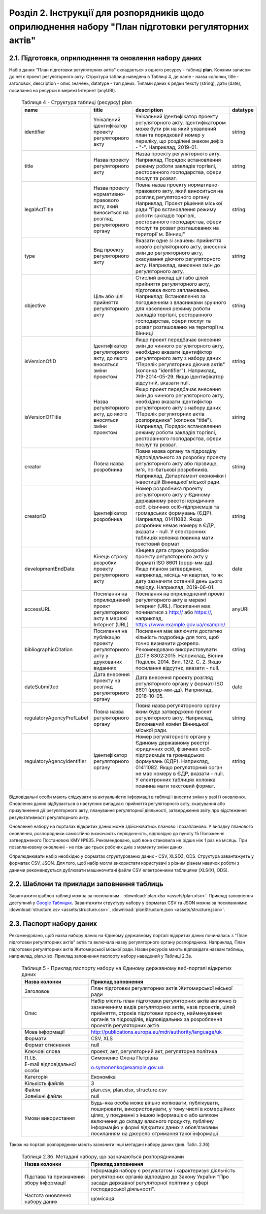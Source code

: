 Розділ 2. Інструкції для розпорядників щодо оприлюднення набору "План підготовки регуляторних актів"
######################################################################################################

2.1. Підготовка, оприлюднення та оновлення набору даних
************************************************************

Набір даних "План підготовки регуляторних актів" складається з одного ресурсу - таблиці **plan**. Кожним записом до неї є проект регуляторного акту. Структура таблиці наведена в Таблиці 4, де name - назва колонки, title - заголовок, description - опис значень, datatype - тип даних. Типами даних є рядки тексту (string), дати (date), посилання на ресурси в мережі Інтернет (anyURI).

	.. csv-table:: Таблиця 4 - Структура таблиці (ресурсу) plan
		:header-rows: 1

		name,title,description,datatype
		identifier,Унікальний ідентифікатор проекту регуляторного акту,"Унікальний ідентифікатор проекту регуляторного акту. Ідентифікатором може бути рік на який ухвалений план та порядковий номер у переліку, що розділені знаком дефіз - ""-"". Наприклад, 2019-01.",string
		title,Назва проекту регуляторного акту,"Назва проекту регуляторного акту. Наприклад, Порядок встановлення режиму роботи закладів торгівлі, ресторанного господарства, сфери послуг та розваг.",string
		legalActTitle,"Назва проекту нормативно-правового акту, який виноситься на розгляд регуляторного органу","Повна назва проекту нормативно-правового акту, який виноситься на розгляд регуляторного органу Наприклад, Проект рішення міської ради ""Про встановлення режиму роботи закладів торгівлі, ресторанного господарства, сфери послуг та розваг розташованих на території м. Вінниці""",string
		type,Вид проекту регуляторного акту,"Вказати одне зі значень: прийняття нового регуляторного акту, внесення змін до регуляторного акту, скасування діючого регуляторного акту. Наприклад, внесення змін до регуляторного акту.",string
		objective,Ціль або цілі прийняття регуляторного акту,"Стислий виклад цілі або цілей прийняття регуляторного акту, підготовка якого запланована. Наприклад: Встановлення за погодженням з власниками зручного для населення режиму роботи закладів торгівлі, ресторанного господарства, сфери послуг та розваг розташованих на території м. Вінниці",string
		isVersionOfІD,"Ідентифікатор регуляторного акту, до якого вносяться зміни проектом","Якщо проект передбачає внесення змін до чинного регуляторного акту, необхідно вказати ідентифіктор регуляторного акту з набору даних ""Перелік регуляторних діючив актів"" (колонка ""identifier""). Наприклад, 719-2014-05-29. Якщо ідентифікатор відсутній, вказати null.",string
		isVersionOfTitle,"Назва регуляторного акту, до якого вносяться зміни проектом","Якщо проект передбачає внесення змін до чинного регуляторного акту, необхідно вказати ідентифіктор регуляторного акту з набору даних ""Перелік регуляторних актів розпорядника"" (колонка ""title""). Наприклад, Порядок встановлення режиму роботи закладів торгівлі, ресторанного господарства, сфери послуг та розваг.",string
		creator,Повна назва розробника,"Повна назва органу та підрозділу відповідального за розробку проекту регуляторного акту або пірзвище, ім'я, по-батькові розробників. Наприклад, Департамент е​кономіки і інвестицій Вінницької міської ради.",string
		creatorID,Ідентифікатор розробника,"Номер розробника проекту регуляторного акту у Єдиному державному реєстрі юридичних осіб, фізичних осіб-підприємців та громадських формувань (ЄДР). Наприклад, 01411082. Якщо розробник немає номеру в ЄДР, вказати - null. У електронних таблицях колонка повинна мати текстовий формат",string
		developmentEndDate,Кінець строку розробки проекту регуляторного акту,"Кінцева дата строку розробки проекту регуляторного акту у форматі ISO 8601 (рррр-мм-дд). Якщо планом затверджено, наприклад, місяць чи квартал, то як дату зазначити останній день цього періоду. Наприклад, 2019-06-01.",date
		accessURL,Посилання на оприлюднений проект регуляторного акту в мережі Інтернет (URL),"Посилання на оприлюднений проект регуляторного акту в мережі Інтернет (URL). Посилання має починатися з http:// або https://, наприклад, https://www.example.gov.ua/example/.",anyURI
		bibliographicCitation,Посилання на публікацію проекту регуляторного акту у друкованих виданнях,"Посилання має включити достатню кількість подробиць для того, щоб точно визначити джерело. Рекомендовано використовувати ДСТУ 8302:2015. Наприклад, Вісник Поділля. 2014. Вип. 12/2. С. 2. Якщо посилання відсутнє, вказати - null.",string
		dateSubmitted,Дата внесення проекту на розгляд регуляторного органу,"Дата внесення проекту розгляд регуляторного органу у форматі ISO 8601 (рррр-мм-дд). Наприклад, 2018-10-05.",date
		regulatoryAgencyPrefLabel,Повна назва регуляторного органу,"Повна назва регуляторного органу яким буде затверджено проект регуляторного акту. Наприклад, Виконавчий коміет Вінницької міської ради.",string
		regulatoryAgencyIdentifier,Ідентифікатор регуляторного органу,"Номер регуляторного органу у Єдиному державному реєстрі юридичних осіб, фізичних осіб-підприємців та громадських формувань (ЄДР). Наприклад, 01411082. Якщо регуляторний орган не має номеру в ЄДР, вказати - null. У електронних таблицях колонка повинна мати текстовий формат.",string


Відповідальні особи мають слідкувати за актуальністю інформації в таблиці і вносити зміни у разі її оновлення. Оновлення даних відбувається в наступних випадках: прийняття регуляторного акту, скасування або призупинення дії регуляторного акту, планування регуляторної діяльності, затвердження звіту про відстеження результативності регуляторного акту.

Оновлення набору на порталах відкритих даних може здійснюватись планово і позапланово. У випадку планового оновлення, розпорядники самостійно визначають періодичність, відповідно до пункту 15 Положення затвердженого Постановою КМУ №835. Рекомендовано, щоб вона становила не рідше ніж 1 раз на місяць. При позаплановому оновленні - не пізніше трьох робочих днів з моменту зміни даних.

Оприлюднювати набір необхідно у форматах структурованих даних - CSV, XLS(X), ODS. Структура завантажуєть у форматах CSV, JSON. Для того, щоб набір могли використати користувачі з різним рівнем навичок роботи з даними рекомендується дублювати машиночитані файли CSV електронними таблицями (XLS(X), ODS).



2.2. Шаблони та приклади заповнення таблиць
************************************************************
Завантажити шаблон таблиці можна за посиланням - :download:`plan.xlsx <assets/plan.xlsx>`. Приклад заповнення доступний у `Google Таблицях <https://docs.google.com/spreadsheets/d/1PIrvtCrTSOc4CswwPcN86bqEtMTCr1ISO2Niv598dxM/edit?usp=sharing>`_. Завантажити структуру набору у форматах CSV та JSON можна за посиланнями: :download:`structure.csv <assets/structure.csv>`, :download:`planStructure.json <assets/structure.json>`.


2.3. Паспорт набору даних
************************************************************
Рекомендовано, щоб назва набору даних на Єдиному державному порталі відкритих даних починалась з "План підготовки регуляторних актів" актів та включала назву регуляторного органу розпорядника. Наприклад, План підготовки регуляторних актів Житомирської міської ради. Назви ресурсів мають відповідати назвам таблиць, наприклад, plan.xlsx. Приклад заповнення паспорту набору наведений у Таблиці 2.3а.







	.. csv-table:: Таблиця 5 - Приклад паспорту набору на Єдиному державному веб-порталі відкритих даних
		:widths: 30,70
		:header-rows: 1

		Назва колонки,Приклад заповнення
		Заголовок, План підготовки регуляторних актів Житомирської міської ради
		Опис,"Набір місить план підготовки регуляторних актів включно із зазначенням видів регуляторних актів, назв проектів, цілей прийняття, строків підготовки проекту, найменування органів та підрозділів, відповідальних за розроблення проектів регуляторних актів."
		Мова інформації,http://publications.europa.eu/mdr/authority/language/uk
		Формати,"CSV, XLS"
		Формат стиснення,null
		Ключові слова,"проект, акт, регуляторний акт, регуляторна політика"
		П.І.Б.,Симоненко Олена Петрівна
		E-mail відповідальної особи,o.symonenko@example.gov.ua 
		Категорія,Економіка
		Кількість файлів,3
		Файли,"plan.csv, plan.xlsx, structure.csv"
		Зовнішні файли,null
		Умови використання,"Будь-яка особа може вільно копіювати, публікувати, поширювати, використовувати, у тому числі в комерційних цілях, у поєднанні з іншою інформацією або шляхом включення до складу власного продукту, публічну інформацію у формі відкритих даних з обов’язковим посиланням на джерело отримання такої інформації."


Також на порталі розпорядники мають зазначити інші метадані набору даних (див. Табл. 2.3б)

	.. csv-table:: Таблиця 2.3б. Метадані набору, що зазначаються розпорядниками
		:widths: 30,70
		:header-rows: 1

		Назва колонки,Приклад заповнення
		Підстава та призначення збору інформації,"Інформація набору є результатом і характеризує діяльність регуляторних органів відповідно до Закону України “Про засади державної регуляторної політики у сфері господарської діяльності”."
		Частота оновлення набору даних,щомісяця


